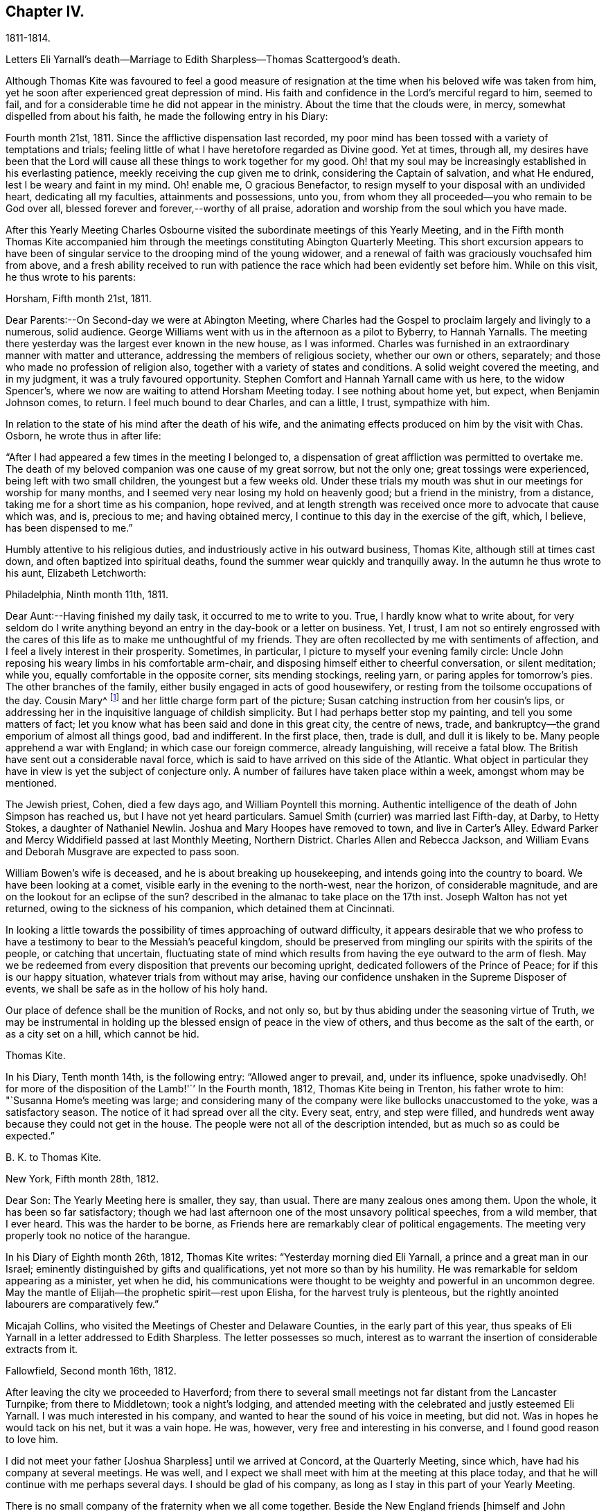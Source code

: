 == Chapter IV.

1811-1814.

Letters Eli Yarnall`'s death--Marriage to Edith Sharpless--Thomas Scattergood`'s death.

Although Thomas Kite was favoured to feel a good measure of
resignation at the time when his beloved wife was taken from him,
yet he soon after experienced great depression of mind.
His faith and confidence in the Lord`'s merciful regard to him, seemed to fail,
and for a considerable time he did not appear in the ministry.
About the time that the clouds were, in mercy, somewhat dispelled from about his faith,
he made the following entry in his Diary:

Fourth month 21st, 1811.
Since the afflictive dispensation last recorded,
my poor mind has been tossed with a variety of temptations and trials;
feeling little of what I have heretofore regarded as Divine good.
Yet at times, through all,
my desires have been that the Lord will cause
all these things to work together for my good.
Oh! that my soul may be increasingly established in his everlasting patience,
meekly receiving the cup given me to drink, considering the Captain of salvation,
and what He endured, lest I be weary and faint in my mind.
Oh! enable me, O gracious Benefactor,
to resign myself to your disposal with an undivided heart, dedicating all my faculties,
attainments and possessions, unto you,
from whom they all proceeded--you who remain to be God over all,
blessed forever and forever,--worthy of all praise,
adoration and worship from the soul which you have made.

After this Yearly Meeting Charles Osbourne visited the
subordinate meetings of this Yearly Meeting,
and in the Fifth month Thomas Kite accompanied him through the
meetings constituting Abington Quarterly Meeting.
This short excursion appears to have been of singular
service to the drooping mind of the young widower,
and a renewal of faith was graciously vouchsafed him from above,
and a fresh ability received to run with patience the
race which had been evidently set before him.
While on this visit, he thus wrote to his parents:

Horsham, Fifth month 21st, 1811.

Dear Parents:--On Second-day we were at Abington Meeting,
where Charles had the Gospel to proclaim largely and livingly to a numerous,
solid audience.
George Williams went with us in the afternoon as a pilot to Byberry, to Hannah Yarnalls.
The meeting there yesterday was the largest ever known in the new house,
as I was informed.
Charles was furnished in an extraordinary manner with matter and utterance,
addressing the members of religious society, whether our own or others, separately;
and those who made no profession of religion also,
together with a variety of states and conditions.
A solid weight covered the meeting, and in my judgment,
it was a truly favoured opportunity.
Stephen Comfort and Hannah Yarnall came with us here, to the widow Spencer`'s,
where we now are waiting to attend Horsham Meeting today.
I see nothing about home yet, but expect, when Benjamin Johnson comes, to return.
I feel much bound to dear Charles, and can a little, I trust, sympathize with him.

In relation to the state of his mind after the death of his wife,
and the animating effects produced on him by the visit with Chas.
Osborn, he wrote thus in after life:

"`After I had appeared a few times in the meeting I belonged to,
a dispensation of great affliction was permitted to overtake me.
The death of my beloved companion was one cause of my great sorrow, but not the only one;
great tossings were experienced, being left with two small children,
the youngest but a few weeks old.
Under these trials my mouth was shut in our meetings for worship for many months,
and I seemed very near losing my hold on heavenly good; but a friend in the ministry,
from a distance, taking me for a short time as his companion, hope revived,
and at length strength was received once more to advocate that cause which was, and is,
precious to me; and having obtained mercy,
I continue to this day in the exercise of the gift, which, I believe,
has been dispensed to me.`"

Humbly attentive to his religious duties,
and industriously active in his outward business, Thomas Kite,
although still at times cast down, and often baptized into spiritual deaths,
found the summer wear quickly and tranquilly away.
In the autumn he thus wrote to his aunt, Elizabeth Letchworth:

Philadelphia, Ninth month 11th, 1811.

Dear Aunt:--Having finished my daily task, it occurred to me to write to you.
True, I hardly know what to write about,
for very seldom do I write anything beyond an
entry in the day-book or a letter on business.
Yet, I trust,
I am not so entirely engrossed with the cares of this
life as to make me unthoughtful of my friends.
They are often recollected by me with sentiments of affection,
and I feel a lively interest in their prosperity.
Sometimes, in particular, I picture to myself your evening family circle:
Uncle John reposing his weary limbs in his comfortable arm-chair,
and disposing himself either to cheerful conversation, or silent meditation; while you,
equally comfortable in the opposite corner, sits mending stockings, reeling yarn,
or paring apples for tomorrow`'s pies.
The other branches of the family, either busily engaged in acts of good housewifery,
or resting from the toilsome occupations of the day.
Cousin Mary^
footnote:[Thomas Kite`'s daughter not quite three years old, boarded at J. L.`'s,
and was under the particular charge of his daughter Mary.]
and her little charge form part of the picture;
Susan catching instruction from her cousin`'s lips,
or addressing her in the inquisitive language of childish simplicity.
But I had perhaps better stop my painting, and tell you some matters of fact;
let you know what has been said and done in this great city, the centre of news, trade,
and bankruptcy--the grand emporium of almost all things good, bad and indifferent.
In the first place, then, trade is dull, and dull it is likely to be.
Many people apprehend a war with England; in which case our foreign commerce,
already languishing, will receive a fatal blow.
The British have sent out a considerable naval force,
which is said to have arrived on this side of the Atlantic.
What object in particular they have in view is yet the subject of conjecture only.
A number of failures have taken place within a week, amongst whom may be mentioned.

The Jewish priest, Cohen, died a few days ago, and William Poyntell this morning.
Authentic intelligence of the death of John Simpson has reached us,
but I have not yet heard particulars.
Samuel Smith (currier) was married last Fifth-day, at Darby, to Hetty Stokes,
a daughter of Nathaniel Newlin.
Joshua and Mary Hoopes have removed to town, and live in Carter`'s Alley.
Edward Parker and Mercy Widdifield passed at last Monthly Meeting, Northern District.
Charles Allen and Rebecca Jackson,
and William Evans and Deborah Musgrave are expected to pass soon.

William Bowen`'s wife is deceased, and he is about breaking up housekeeping,
and intends going into the country to board.
We have been looking at a comet, visible early in the evening to the north-west,
near the horizon, of considerable magnitude,
and are on the lookout for an eclipse of the sun?
described in the almanac to take place on the 17th inst.
Joseph Walton has not yet returned, owing to the sickness of his companion,
which detained them at Cincinnati.

In looking a little towards the possibility of times approaching of outward difficulty,
it appears desirable that we who profess to have a
testimony to bear to the Messiah`'s peaceful kingdom,
should be preserved from mingling our spirits with the spirits of the people,
or catching that uncertain,
fluctuating state of mind which results from having the eye outward to the arm of flesh.
May we be redeemed from every disposition that prevents our becoming upright,
dedicated followers of the Prince of Peace; for if this is our happy situation,
whatever trials from without may arise,
having our confidence unshaken in the Supreme Disposer of events,
we shall be safe as in the hollow of his holy hand.

Our place of defence shall be the munition of Rocks, and not only so,
but by thus abiding under the seasoning virtue of Truth,
we may be instrumental in holding up the blessed ensign of peace in the view of others,
and thus become as the salt of the earth, or as a city set on a hill,
which cannot be hid.

Thomas Kite.

In his Diary, Tenth month 14th, is the following entry: "`Allowed anger to prevail, and,
under its influence, spoke unadvisedly.
Oh! for more of the disposition of the Lamb!'``' In the Fourth month, 1812,
Thomas Kite being in Trenton, his father wrote to him:
"`Susanna Home`'s meeting was large;
and considering many of the company were like bullocks unaccustomed to the yoke,
was a satisfactory season.
The notice of it had spread over all the city.
Every seat, entry, and step were filled,
and hundreds went away because they could not get in the house.
The people were not all of the description intended,
but as much so as could be expected.`"

B+++.+++ K. to Thomas Kite.

New York, Fifth month 28th, 1812.

Dear Son: The Yearly Meeting here is smaller, they say, than usual.
There are many zealous ones among them.
Upon the whole, it has been so far satisfactory;
though we had last afternoon one of the most unsavory political speeches,
from a wild member, that I ever heard.
This was the harder to be borne,
as Friends here are remarkably clear of political engagements.
The meeting very properly took no notice of the harangue.

In his Diary of Eighth month 26th, 1812, Thomas Kite writes:
"`Yesterday morning died Eli Yarnall, a prince and a great man in our Israel;
eminently distinguished by gifts and qualifications,
yet not more so than by his humility.
He was remarkable for seldom appearing as a minister, yet when he did,
his communications were thought to be weighty and powerful in an uncommon degree.
May the mantle of Elijah--the prophetic spirit--rest upon Elisha,
for the harvest truly is plenteous,
but the rightly anointed labourers are comparatively few.`"

Micajah Collins, who visited the Meetings of Chester and Delaware Counties,
in the early part of this year,
thus speaks of Eli Yarnall in a letter addressed to Edith Sharpless.
The letter possesses so much,
interest as to warrant the insertion of considerable extracts from it.

Fallowfield, Second month 16th, 1812.

After leaving the city we proceeded to Haverford;
from there to several small meetings not far distant from the Lancaster Turnpike;
from there to Middletown; took a night`'s lodging,
and attended meeting with the celebrated and justly esteemed Eli Yarnall.
I was much interested in his company,
and wanted to hear the sound of his voice in meeting, but did not.
Was in hopes he would tack on his net, but it was a vain hope.
He was, however, very free and interesting in his converse,
and I found good reason to love him.

I did not meet your father +++[+++Joshua Sharpless]
until we arrived at Concord, at the Quarterly Meeting, since which,
have had his company at several meetings.
He was well, and I expect we shall meet with him at the meeting at this place today,
and that he will continue with me perhaps several days.
I should be glad of his company, as long as I stay in this part of your Yearly Meeting.

There is no small company of the fraternity when we all come together.
Beside the New England friends +++[+++himself and John Bailey], there are Willet Hicks,
of New York, Isaiah Balderston, of Baltimore, and the simple, humble-hearted Abel Thomas.
The dear old man is so humble and backward among such a crowd,
he can scarcely put his net in at all.
However, he preaches, if he says nothing.
He has been with me at every meeting since Cain Quarter.

As I pass from meeting to meeting I meet with many who
are the salt of the earth,--many whom I love and esteem.
There appears a prospect among the young people, male and female,
giving ground to hope a succession of standard-bearers are rising,
and will arise from among them,
to supply the places of those who have gone and are going from the stage of action.

19th. London-grove.
Have this day attended the Quarterly Meeting at this place.
It was very large on both sides of the house.
There were many young people present, as also several worthy examples among the ancients,
who are near to my tenderest feelings,
and in whose welfare I feel an affectionate interest.
The meeting stands adjourned until tomorrow at eleven o`'clock.

Micajah Collins.

Thomas Kite`'s Diary, Ninth month 1st, 1812.
"`Another worthy departed in the meridian of life, Joshua Maule, who died on First-day,
being from home on a religious visit.
His disorder was a fever, and he suffered much pain,
but could testify notwithstanding during his illness,
that it had been to him a time of rejoicing.
He was much dedicated to his Master`'s service, and is, no doubt,
admitted to the rest prepared for the faithful.`"

1813+++.+++ Thomas Kite was now preparing to enter a second time into the marriage state.
His choice was Edith Sharpless, a daughter of Joshua Sharpless, a worthy man,
and a faithful elder of Birmingham Monthly Meeting, Chester County, Pennsylvania.
Edith had been employed in teaching school in the city,
and had made her home during the latter part of the time of
her residence in Philadelphia with that father in our Israel,
Thomas Scattergood.
Thomas Kite in proposing the marriage connection to her,
did it under the belief that it was in obedience
to the secret pointings of his Heavenly Guide,
as well as from the promptings of affection; and she, in accepting him,
did it in the assurance vouchsafed her, that he was one of the Lord`'s chosen; poor,
indeed, in this world, but rich in faith, and heir of the kingdom.^
footnote:[E. K. pleasantly remarked, that she had come to the conclusion in early life,
that three things she never would do--marry a man that was a widower,--one that was
younger than herself,--or a preacher,--yet all these met in her husband.]

Edith having given up her school,
and returned to her father`'s house to prepare herself
for the important change she was about to make,
Thomas Kite frequently addressed her by letter.
Their letters are good specimens of their kind; pleasant, affectionate,
and giving evidence on what his mind was mainly bent.
We give a few extracts.

Fourth month 4th. My best wishes attend you.
May your residence at Birmingham be pleasant and profitable; and may we each,
not only now, but when joined in a more enduring relationship,
unitedly seek for that blessing which makes truly rich, and adds no sorrow with it;
as Cowper expresses it:

"`Thou bounteous Giver of all good,

You are of all your gifts yourself the crown!

Give what you can, without you we are poor,

And with you, rich, take what you will away.`'?

May we seek first his kingdom, and the righteousness thereof, confiding in his promise,
"`that all things necessary shall be added.`"
By the truly humbled mind, small possessions in temporals, are seen to be sufficient.
It dare not seek for great things, but having food and raiment, desires to be content.
I believe this state, though hard to come at, is through Divine aid attainable,
and desire I may endeavour for it.
Under a fresh feeling of affectionate regard, I salute you, and bid you farewell.

Fourth month 19th. The Yearly Meeting is very large; quite as much so, I think,
as ever I remember it.
The strangers, however, who attend are fewer in number than common.
Sarah M. Watson^
footnote:[Daughter of Dr. Watson, of Buckingham, Bucks County, a valuable young minister.]
is with us, better in health than when you saw her.
I met Ann Scattergood in the street after meeting;
she inquired affectionately after your welfare.
I have seen your parents, sister Lydia, and Cheyney, and am in hopes of meeting Phebe.
I have met with many friends to whom I am attached; Stephen Pike in particular,
and some beloved relatives, whose company has been agreeable;
but necessary attention to business has prevented my
enjoying their society to the extent I wish.

It is truly pleasant to see such a number of goodly-looking Friends,
particularly young women, walking our streets;
and if their conduct should indicate their dedication to the principle of Truth,
their being here may be an advantage to themselves,
and afford no cause of injurious remarks on the part of our sober fellow citizens.
Many of these are keen-sighted, and able to decide upon our conduct,
whether it comports with our dignified profession.
Oh! if this was more generally the case, how should we shine as lights in the world,
even as a city set on a hill which cannot be hid.
We should be as way-marks to those who are inquiring
the way to Zion with their faces thitherward.
I remain under the renewed impression of love and esteem, your friend.

Fourth month 24th. Our Yearly Meeting closed last evening,
and may be acknowledged to have been a favoured one,
wherein the minds of Friends generally were preserved in quietness and harmony;
and iu conclusion a comfortable degree of solemnity was granted,
under which thanksgiving was vocally rendered as well as inwardly felt,
to the Author of all our blessings.

Fifth month 8th. We have another striking and
affecting instance of the uncertainty of life.
Our friend Caleb Shreeve is deceased.
I suppose it was about the time you left the city that he had
a parting opportunity of religious retirement with his family,
intending to join Susanna Horne at Cropwell.
At the close of this opportunity he was taken with a pain in his head,
which it is thought was apoplectic, and which increased till he became insensible,
in which state he lay until about 2 o`'clock, and then expired.

Fifth month 27th. May your mind be preserved in quietude, until the important day;
and oh! that He who condescended to attend the marriage of Cana,
may favour us with his holy presence on that solemn occasion,
enabling us in his name to set up our banners,--yes, to choose Him for our portion,
and the lot of oar inheritance; trusting in Him for our supply,
both of the dew of heaven--the refreshment that keeps the soul alive--
and also for such temporal accommodation as He sees necessary.
In this, as in every other respect, may we seek for a qualification to say:
Your w ill be done.

Sixth month 1st. I received today your letter, dated the 30th ult.
I am well pleased that you have agreed not to alter the time agreed on,
and feel very little uneasiness respecting the other couple +++[+++
to be married at the same meeting]. The principal wish in
relation to that part of the subject which I feel is,
that you may be favoured to banish all unpleasant anticipations from your mind,
and to renew your confidence in Him who has ever
proved a present Helper in the needful time.
Emmor Kimber started this day on his proposed visit.^
footnote:[To the meetings in New York Yearly Meeting.
Samuel Bettle was his companion.]
I called at Samuel Bettle`'s and found Jane in tears,
having just parted with her beloved companion.
The prospect of several months`' separation was evidently trying;
but she seemed aiming at resignation, believing him in his place.
Abraham Lower is going on a religious visit to the lower parts of New Jersey,
having Israel Maule for a companion.

Sixth month 5th. I have for several days been very closely engaged.
You may recollect that Friends were generally invited throughout our
Yearly Meeting to attend a conference at Newtown last Sixth-day on
the subject of a superior school for boys only,
in which the higher branches of learning might be taught,
and youth of a riper age than can be admitted at Westtown might be accommodated.
I attended that conference,
and Friends saw fit to appoint me one of a committee of thirteen,
to take the subject into more particular consideration.
That committee met on Fifth-day afternoon.
Our meeting on that day, which was an adjourned Monthly Meeting,
held till near two o`'clock.
The committee met at three, and sat till seven.
Then again next morning at eight, and rose between ten and eleven.
In the afternoon the Asylum business came on at three, and we sat till near night.
So you see I have not been entirely unemployed.

Thomas and Sarah Scattergood were invited to attend the
marriage of their friends at Birmingham,
but way did not seem to open for it.
Instead thereof Thomas, the day before the wedding,
addressed the following letter to the parties:

Philadelphia, Sixth month 9th, 1813.

I do not see an opening for me to leave home under present circumstances.
Nevertheless, I feel a warm desire accompanying my mind,
that you may be favoured to get comfortably through your seeming trial tomorrow;
but more so after the accomplishment thereof, that you may yet, more fully than ever,
set your hearts to serve the Lord in the way required of you.
So will preservation be witnessed under all trials attending.
You have had a share of conflict, both of you, in travelling on so far;
be encouraged to persevere in desire to fill up your measure
of known duty even in the little opened before you,
and more from time to time will be manifest.
In so doing, your Father which is in heaven, will bless you.
And it is my prayer for you in penning these hasty lines, that you may be blest.

Thomas Scattergood.

The marriage was accomplished on the 10th in a satisfactory manner,
in Birmingham Meeting-house;
and the newly married pair were soon comfortably settled in Philadelphia.

The committee on the high school above mentioned, held many meetings:
but way did not open to take any steps towards establishing such a seminary.
Thomas Kite, shortly before his marriage,
having addressed a letter on the subject of the proposed institution to his friend,
Stephen Pike, then keeping school at Burlington,
early in the Sixth month received a letter in reply,
from which the following is extracted.

Dear Thomas, If it shall be determined that there be a school of that kind,
I think great caution is requisite in choosing a preceptor in classical literature.
He should be one that is fully convinced of the
subordinate utility of knowledge of that kind,
and one who is both capable and willing to influence
his scholars in forming a correct notion of its value;
keeping always in view himself, and endeavouring to hold up to their view,
that one thing only is needful.

I think that the procuring a teacher in this department every way qualified,
will be a principal difficulty.
I confess I have some doubts respecting the advantage that it
is hoped will be derived from the contemplated establishment.
Some favour it on the ground, that a knowledge of the languages,--and, perhaps,
classical learning in general,--is a desirable object; others,
that since there is an inclination in the minds of youth for such acquirements,
and this inclination is encouraged by their parents,
it will be prudent to furnish them with the least
exceptionable means of obtaining what they desire.
Science and literature are both, no doubt, worthy of attention;
but ought we not to be guarded against buying them at too dear a rate?
against sacrificing too much for them?
If we attain them at the expense of humility and simplicity,
will we not pay too much for them?
I know it does not necessarily follow that those who
possess the former are deficient in the latter;
but not many rich, noble, profound, or scientific, etc, is Cowper`'s idea; and certainly,
it is a just one.
The sum of what I have said, or intended to say, is:
If the higher walks of literature can be attained
without endangering the truly Christian virtues,
let us do it; if not, let us remain where we are.
I believe that minds rightly disposed may pursue
science and literature to a very considerable extent;
but those who are much given to self-complacency,
and are not capable of appreciating the inestimable value of humility and simplicity,
had better have their attention turned to something else.

Ninth month 11th, Stephen Pike again wrote to Thomas Kite.

How hard it is for a rich man to enter the kingdom!
I think exemplifies in its inhabitants the justness of that remark.
They, appear to me too rich in every sense of the term to entertain much of genuine Quakerism.
I fear there are many among them,
who think an agreeable and creditable establishment on earth, the prime good,
and who do not choose to be troubled with cares about futurity.
They have a pretty smart meeting-house, and it is sometimes pretty well filled;
but the gay appearance of the assembly, and the levity of the juniors after meeting,
give an unfavourable impression respecting their standing in a religious sense.`"

Thomas Kite having informed Stephen Pike of the
conclusion of the labours of the High School Committee,
without having effected anything, he received the following:

Burlington, Ninth month 20th, 1813.

You mention the conclusion of the committee relative to the proposed Boarding School,
at which I am not surprised;
and I believe it to have been the best they could have formed at this time.
The little private seminaries that are forming in different parts, will, perhaps,
answer the purpose had in view, and better than a large unwieldy one.

We had an agreeable visit from our much beloved and loving friend Jacob Lindley.
I think if Jacob is exemplary in no other way,
he is considerably so in the love of the brethren--
which his conduct and conversation manifest.
I believe his visit was not only agreeable to his Burlington friends, but also to himself.
He seemed particularly gratified with being at John Cox`'s, and in that neighbourhood.
He said the farms appeared finely cultivated, and things around looked pleasant,
but these were nothing compared with the feelings that attended his mind.
John Hoskins and he embraced at parting, with a remarkable degree of warmth,
and the sympathy of fraternal love.
The former Friend seems increasing in that kind
of sympathy as he advances in the vale of years.
What a happy omen! when the natural capacity and
affections are impaired by the paralyzing hand of age,
for the distinguishing badge of discipleship to be more and more apparent.

Edith Kite, in the Ninth month, taking her son William with her,
paid a visit amongst her relatives in Chester County.
Her husband thus wrote to her under date of Ninth month 26th, 1813.

"`We had a grand illumination of the city on Sixth-day night,
in consequence of the naval victory gained on Lake Erie.
Some Friends were much alarmed at the prospect,
not knowing what the mob might do to those who
could not join in this mode of expressing joy.
I am sorry to say, the fears of a number led them into a compliance,
amongst whom were some from whom more consistent
conduct might reasonably have been expected.
The mob broke the windows of a number of Friends;
yet the injury done by them is not very expensive.
The illumination was very general.
It was a wonderful show, and the streets were crowded with people walking.
Companies were dragging burning boats about the streets; some making bonfires,
others firing squibs, while guns were heard in almost every direction.
Neither our dwelling nor store was molested.
I fear this is but the beginning of this kind of work;
and I feel very desirous if it should prove the case,
Friends may be preserved in a faithful testimony
for the peaceable doctrines of the Gospel.
'`This morning at meeting we had the company of Jane Snowden and John Cox,
each of whom ministered with acceptance.

The latter, as he frequently does,
handed forth the language of encouragement to the tired traveller,
who under great weakness and discouragement is
nevertheless looking with desire towards Zion.
Such he desired might hold on their way,
remembering that though the path is a tribulated one it leads to endless blessedness.`"

Stephen Pike to Thomas Kite

The 4th of Tenth month,

We had yesterday the favour of Benjamin White`'s company at our meeting.
He continued with us until today, very much to my satisfaction.
Beside a weighty communication from Benjamin, we had one from Mercy Brown,
another from Mary Bonsall, another from John Cox, and a prayer from Susan Smith.
A lively time and worthy of remembrance.
Elizabeth Coleman and Margaret Allinson obtained certificates
or minutes to visit some meetings in your State,
particularly within the compass of Cain and Concord Quarterly Meetings.
Rowland Jones was furnished with a minute to accompany them.

1814+++.+++ First month 2nd. Stephen Pike again wrote to Thomas Kite--

"`Burlington has been much favoured of late by the visits of Friends.
Henry Hull spent several days among us very acceptably.
His visit was principally of a social nature;
but he has a minute from the Monthly Meeting from which he came,
and has been pretty largely in communication, both in meetings and private sittings.
He made his home at Nathaniel Coleman`'s, where I several times met with him,
as well as at other places.
His conversation is agreeable and his addresses
of a religious nature pleasing and instructive.
I suppose he is now with you in Philadelphia.

We have also had the company of the lively little Christopher Healy; little in person,
but some of us think him a large minister.
The inhabitants of Burlington were invited to
attend the meeting at which he was when here,
and there was a considerable gathering.
He was animated in testimony and prayer, and I believe gave general satisfaction.
He afterwards had a meeting at Mount Holly which, I am told,
was a very extraordinary time.
He addressed the different classes and descriptions of those who were present,
in a manner that occasioned the tears of many to be strewn on the floor.
The members of that meeting, which is rather a poor one,
think it was a day long to be remembered.
William Ridgway, who with some other Friends of this place were there,
thinks he was very eminent.
Simon Gillam was his companion;
and he gave us a specimen of his gift in two sittings at which I was present.
I liked what he said and the manner of it, much.
I hope he will continue to gain accession of wisdom and knowledge,
and be allowed to communicate to others, whether it be in a little or large way.
Robert S. Pitfield accompanied Christopher from this place,
and I suppose stayed with him till they reached your city, or its neighbourhood.
We have had a great deal of instruction and exhortation
latterly by strangers and by our own ministers.
Even the lips of the humble, but interesting Mary Roscoe,
though closed in silence for a long time,
have been opened to utter sweet and animating strains for the
encouragement of travellers in the holy spiritual journey;
and to invite those who are proceeding in the broad way of vanity and folly,
to enter at the straight gate into the circumscribed path of wisdom.
I hope we may improve our advantages.

I believe you inquired of me when I was last in the city, respecting Mary Roscoe,
under the title of '`The Little Prophetess.`'
She lately dined at our house,
and in conversation gave us some particulars respecting herself.
Her father, who is her only surviving parent, is a rigid Methodist;
and her brothers and one sister also incline to the same persuasion,
or do not make any profession of religion.
The family are poor.
Mary was placed out when very young in the family of a friend in New York,
an acquaintance of her mother`'s. She at that time possessed a
sovereign contempt for Friends and their ways,
and thought it would be a distressing circumstance if
any connection of her`'s should become a Quaker.
Her views, however, changed; and she at length submitted through great reduction of self,
to make application to become a member of the Society,
as it appeared to be her indispensable duty.
For a still greater trial of her faithfulness,
she apprehended herself obliged to appear in open testimony to the principles of Truth.
In her first essays she did the utmost violence to her feelings,
and fainted several times in attempting to speak in public.
Her relations on hearing of the steps she had taken,
became almost entirely estranged from her, and treated her with cold neglect.
Her father was particularly embittered against her;
and I think for a long time refused all communication with her;
so that she has not seen him more than once in the course of many years.

About three years since she was on a religious
visit in the neighbourhood where he resided,
and considered it her duty, though a great trial, to go to see him.
He received her rather rudely, showing little or no marks of affection for her;
but he endeavoured with all his might to convert her to Methodism.
She listened to all he said with patience and in silence,
not feeling easy to make any reply to his arguments.
After saying a great deal, and finding it was to no effect,
he threatened to bring the officers of their society to convince her of her error,
and did make application to one;
but the man had a little before been at a meeting where Mary was,
and he wisely counselled that she should be let alone.
This cooled the father`'s zeal, and he became more moderate;
and when she took her leave of him he was affected;
and signified that he believed she was in her right place.
He has since written to her once, Mary says, quite charitably.
She does not wonder that her relations treat her with so much neglect,
for she well remembers when she was in the same spirit.
She has continued in the situation of a hired maid from the time of her becoming of age,
esteeming it her proper sphere,
and so far from being inflated at the attentions she
received since she became an approved minister,
she is modest and shy, perhaps to a fault.
She resided for some time in family, and it troubled him and his wife not a little,
that they could not by any means induce her to sit with them at the table.

I suppose they considered her a sister in the highest affinity--being
spiritually a child of the same Divine Parent,
a partaker of his favour and heiress of a mansion in his kingdom,
and they were unwilling she should be too much of a menial;
but she insisted that the kitchen was her proper place.
She has acted upon the same principle since, so uniformly, so perversely,
might I not say,
that Rebecca Grellett and Susan Smith`'s family have
desisted from expostulating with her on the subject.

Our last Quarterly Meeting was favoured with the
company of the animated Christopher Healy.
He had considerable to communicate, and his labours were attended by evident effects,
particularly in the women`'s meeting.
His representations and appeals were accompanied by a tendering sympathy,
which reduced nearly the whole company to tears.
Several young women sobbed aloud.
I suppose he is now with you.
I do not recollect anything material besides occurred at the Quarterly Meeting.
Yes!
Abby Barker was admitted a member of the Select Meeting.

Mary Roscoe is making a visit to the families of those
who are in the habit of attending our meeting,
members and others.
We shall be sorry to part with her, but I suppose our sorrow will be unavailing,
for Henry Hinsdale, it appears, has been persuading her she had better go to New York,
assume his name, and become a partner of his pains and pleasures;
circumstances indicate that she is of the same mind.

In the early part of 1814,
Thomas Kite was summoned before a Court Martial of military officers to
answer for not having turned out with the militia in the preceding summer.
Accompanied by his father he went voluntarily before them;
gave them his reasons for believing their proceedings were illegal,
and obtained permission to place his protest against their authority upon their minutes.

On the 23rd of Third month Rebecca, the first child of Thomas and Edith Kite, was born.

Fourth month 1st. Stephen Pike wrote to Thomas Kite

"`I congratulate you on the increase of your comforts, alias cares.
'`Life`'s cares are comforts,`' and surely an
addition to the number of infantile dependents,
is a care of considerable magnitude.

You have, no doubt, heard of the loss Society has met with,
in the removal by death of the ancient, honourable, and much beloved John Hoskins.^
footnote:[He deceased Third month 27th, 1814, in his 87th year.]
Friends of this place have mourned sincerely on the occasion; for there are, perhaps,
few so generally respected and esteemed by every class and age as he was.
A considerable portion of his time, of latter years,
was spent in making little social visits among his
friends--perhaps most of the members in the place--who,
whether at the wash-tub, spinning-wheel, other occupations, or in hours of leisure,
were at all times pleased to see him.
He mostly called on them when it suited him, without making any apology when he entered,
or when he withdrew,
and seemed to prefer that they should not press him to
stay when he showed a disposition to retire.
By these familiar visits, and his instructive conversation,
the venerable man was exceedingly endeared to his neighbours,
who derived both pleasure and advantage from them.
In him was seen the benign influence of Christian
principles when allowed to have their proper regard.
In early life it appears, his manners were rather austere, and his appearance repulsive;
but as he advanced in the knowledge and practice
of his duty in relation to his Divine Master,
and his fellow man, his deportment was exceedingly changed.
He was, indeed, a pattern of gentleness and affection for his friends.
When he entered a room he was cordially received,
and the arm-chair was placed with apparent satisfaction for his reception.
Even the young,
though a respectful deference for him might make a slight change in their conversation,
felt no unpleasant restraint from his presence.
He was a most exemplary observer of religious duties.
Scarcely any circumstance could prevent his attending religious meetings.
No weather was so stormy or inclement, as to induce him to stay at home,
when his health would allow him to go;
and the indisposition must have been considerable that could operate as a discouragement.
He was so punctual to the hour of gathering, that he used to be called pleasantly,
"`the regulator,`" and it was common to say: Come, it is time to go,
there is friend Hoskins.
His judicious activity and zeal in the different meetings for business is well known.
I think he said he had attended sixty Yearly Meetings.
When he died he was about eighty-six years old.
What a long course of well doing! and how peaceful was the close!, I attended him,
in company with his son John, during the last night except one of his life.
My mind was clothed with a calm solemnity as I watched near him,
and contemplated the approach of his closing scene.

He was extremely weak, and was much troubled with phlegm and difficulty of breathing;
but no murmur escaped his lips, nor any expression of fretful ness.
He appeared to be perfectly rational, except while dozing;
and his mind was evidently occupied with desires
for the prosperity of Truth and righteousness;
what he said was in short, detached sentences; but though uttered in a feeble voice,
it was clear and pertinent.
I was told he had a solemn opportunity with J. afterwards,
which was exceedingly affecting.

The departure of this dignified servant was not distinguished by the
triumphant air which some have been enabled to assume upon their death-bed.
Indeed, his humility taught him to think so little of himself,
that he said he had nothing to depend on but mercy.
When I entered his room, and he was told I had come to see him, he replied meekly:
"`He has come to see a poor thing.`"
He was continually in motion from the effect of his disorder,
and kept drawing Thomas Scattergood towards him in a very affecting manner.
Thomas kneeled down at his bedside and prayed with great fervency and
while in this act the dying man seemed to be sensible of the exercise,
for he lay entirely still;
but as soon as the prayer was ended he resumed his former motions.
This was about two hours before he left this
scene of trial and entered the mansions of rest.
His funeral was attended by a great number of Friends and others.
Arthur Howell spoke twice at the grave.
George Dillwyn and Susan Smith also spoke; and Thomas Scattergood appeared in prayer.
It was a solemn time.`"

The time was now fast approaching when that eminent minister of Christ,
Thomas Scattergood, was to be released from his labours of love in the Church militant,
and translated to the Church triumphant; exchanging the conflicts, the baptisms,
the unspeakable sorrows which often depressed his spirit,
for the joys which human ear has not heard the full of,
and the human mind fails to conceive of, which are reserved for the people of God.
He was at several sittings of the Yearly Meeting;
but being taken sick on the 21st of Fourth month, the disease,
though not apparently violent, soon prostrated his strength.
He retained his interest, however,
in the transactions of the Yearly Meeting,--inquired frequently concerning it,
and did not appear to apprehend that the disorder which handled him so gently,
was a messenger with a speedy summons for him to the invisible world.

On the 23rd, a friend, saying he felt a peaceful solemnity, Thomas added, "`So do I;
my mind is centered in quiet, peaceful resignation.`"
On the 24th, the day he died, he said,
"`This is the last piece of the garment that is to be worked up;
and if I can be favoured to join the righteous of every generation, it will be enough.
Well, I don`'t know that I have much to say for myself; I leave it to the Lord,
the Shepherd that sleeps not by day nor slumbers by night;
who watches over his children and over his nock.`"
"`I hope that a righteous generation, will be raised up and preserved as a seed.`"
He lay awhile in silence, then added,
"`Oh! if we can but be favoured to take some of that love with us--the end crowns all.
I have nothing to boast of;
I have been baptised into many low places and raised up again.`"

His last expression was: "`I will lead them!`"
This was uttered with emphasis, as if his soul could feel and rejoice in the assurance,
that Christ Jesus was about to lead his tabulated
spirit to the living fountains of waters,
where God should wipe away all tears.

Thomas Kite was deeply moved at the loss sustained by the Church militant,
in the removal of this faithful servant, this honourable elder, this discerning minister,
from the nock and family on earth;
and he thus poured forth his feelings to his father-in-law,
who had not been to Yearly Meeting:

Thomas Kite to Joshua Sharpless

Philadelphia, Fourth month 25th, 1814.

Dear Father:--Our city, his family, and the Church,
have truly sustained a loss in the removal of our beloved Thomas Scattergood,
who departed this life at twenty minutes past seven last evening.
He had been a little poorly with a cold for several days,
but on Fourth-day night became seriously indisposed.
On Fifth-day, at noon, Dr. Parrish was called; and his illness continuing, Drs.
Atlee and Griffiths were successively called in.
Yesterday morning he appeared so low, that Dr. Parrish proposed remaining with him,
and did so during meeting time; and in the afternoon Dr. Atlee took his place.
After afternoon meeting, both Griffiths and Parrish remained until the close.
They were sitting in the room when, perceiving a slight suspension of breathing,
they requested his children to be called.
They were in the house, and came immediately into the room,
where they had been seated but about two minutes,
when he gently drew up his feet into the bed,
and without the least apparent pain or straggle, breathed his last.
During his illness he appears to have had no prospect that it would so terminate.
He expressed to Dr. Atlee, in substance,
that he had several times been let down with great weakness, and been raised again.
That if this was his last sickness, he had not seen it;
but that it was among his Lord`'s secrets.
Expressing entire resignation, notwithstanding, to the Divine Will,
and appeared to be in a sweet, affectionate and composed frame of mind.

It may be said of the deceased,
that he had grown up to the stature of a Father in the Truth;
and in this city his services as such were eminent, indeed;
often handing out the cup of encouragement to the feeble travellers towards Zion,
and having had large experience of the Lord`'s wonders in the deeps,
he was remarkably qualified to speak to the states of those
who were sinking under discouragements of various kinds.
The Christian propriety which adorned his life and conduct,
gave great influence to his fervent labours in the Gospel; and in his own meeting,
particularly, he will be much missed, being taken away in the midst of his usefulness,
while he was still strong for the Lord`'s work, his spiritual eye not being dire,
nor his force as a living minister abated.
But though one generation of faithful labourers passes away,
and another generation comes,
the Word of the Lord,--that which quickened and qualified them
for the service of their day,--endures forever.
As those who are now coming on the stage of
active life submit to its purifying operations,
they also will be enabled to stand as faithful witnesses for the same dignified cause.
Thus the spirit which animated Elijah, will rest upon Elisha,
and there will be a succession in the prophetic office;
testimony-bearers will still be raised up to blow the trumpet in Zion,
and to stand as watchmen on the walls of Jerusalem.

Fourth month 25th. The funeral was obliged to be yesterday afternoon,
as the body was not in a state to keep.
The funeral was very large, and the testimony which Henry Hull bore at the grave,
I suppose could not be heard by one third of the people collected.
The widow appeared more composed than could have been expected.

Mary Harper, who was left sick at father Kite`'s, continues there.
She has been very poorly, indeed, but is somewhat better.

The information relative to Mary Harper`'s health was premature.
She continued to sink rapidly, and on the 29th,
three days after the above paragraph was written, was quietly released from suffering.
The loss of this valuable elder, who had been in some measure a spiritual mother to him,
was sensibly felt by Thomas Kite; but in her case,
as well as in that of Thomas Scattergood,
the undoubted persuasion that each had respectively
filled up their measure of duty on earth,
and were gathered home in mercy, took away much of the sting from the bereavement.
